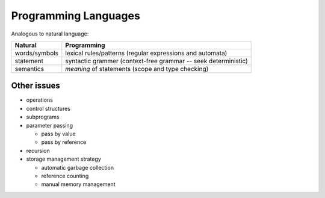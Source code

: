 Programming Languages
=====================

Analogous to natural language:

=============  ===========
Natural        Programming
=============  ===========
words/symbols  lexical rules/patterns (regular expressions and automata)
statement      syntactic grammer (context-free grammar -- seek deterministic)
semantics      *meaning* of statements (scope and type checking)
=============  ===========

Other issues
------------
- operations
- control structures
- subprograms
- parameter passing

  * pass by value
  * pass by reference

- recursion
- storage management strategy

  * automatic garbage collection
  * reference counting
  * manual memory management
